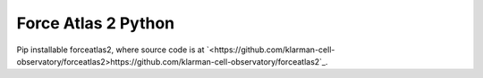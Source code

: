 ====================================
Force Atlas 2 Python
====================================

Pip installable forceatlas2, where source code is at `<https://github.com/klarman-cell-observatory/forceatlas2>https://github.com/klarman-cell-observatory/forceatlas2`_.
